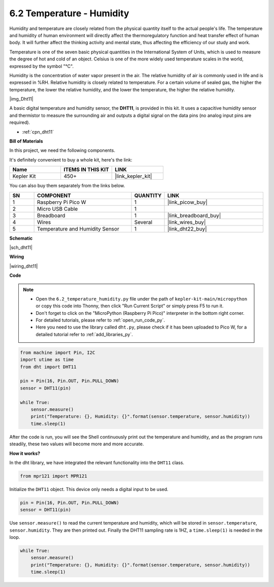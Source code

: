 .. _py_dht11:

6.2 Temperature - Humidity
=======================================


Humidity and temperature are closely related from the physical quantity itself to the actual people's life.
The temperature and humidity of human environment will directly affect the thermoregulatory function and heat transfer effect of human body.
It will further affect the thinking activity and mental state, thus affecting the efficiency of our study and work.

Temperature is one of the seven basic physical quantities in the International System of Units, which is used to measure the degree of hot and cold of an object.
Celsius is one of the more widely used temperature scales in the world, expressed by the symbol "℃".

Humidity is the concentration of water vapor present in the air.
The relative humidity of air is commonly used in life and is expressed in %RH. Relative humidity is closely related to temperature.
For a certain volume of sealed gas, the higher the temperature, the lower the relative humidity, and the lower the temperature, the higher the relative humidity.

|img_Dht11|

A basic digital temperature and humidity sensor, the **DHT11**, is provided in this kit.
It uses a capacitive humidity sensor and thermistor to measure the surrounding air and outputs a digital signal on the data pins (no analog input pins are required).

* :ref:`cpn_dht11`

**Bill of Materials**

In this project, we need the following components. 

It's definitely convenient to buy a whole kit, here's the link: 

.. list-table::
    :widths: 20 20 20
    :header-rows: 1

    *   - Name	
        - ITEMS IN THIS KIT
        - LINK
    *   - Kepler Kit	
        - 450+
        - |link_kepler_kit|

You can also buy them separately from the links below.


.. list-table::
    :widths: 5 20 5 20
    :header-rows: 1

    *   - SN
        - COMPONENT	
        - QUANTITY
        - LINK

    *   - 1
        - Raspberry Pi Pico W
        - 1
        - |link_picow_buy|
    *   - 2
        - Micro USB Cable
        - 1
        - 
    *   - 3
        - Breadboard
        - 1
        - |link_breadboard_buy|
    *   - 4
        - Wires
        - Several
        - |link_wires_buy|
    *   - 5
        - Temperature and Humidity Sensor
        - 1
        - |link_dht22_buy|

**Schematic**

|sch_dht11|


**Wiring**


|wiring_dht11|

**Code**

.. note::

    * Open the ``6.2_temperature_humidity.py`` file under the path of ``kepler-kit-main/micropython`` or copy this code into Thonny, then click "Run Current Script" or simply press F5 to run it.

    * Don't forget to click on the "MicroPython (Raspberry Pi Pico)" interpreter in the bottom right corner. 

    * For detailed tutorials, please refer to :ref:`open_run_code_py`. 
    
    * Here you need to use the library called ``dht.py``, please check if it has been uploaded to Pico W, for a detailed tutorial refer to :ref:`add_libraries_py`.

.. code-block:: python

    from machine import Pin, I2C
    import utime as time
    from dht import DHT11

    pin = Pin(16, Pin.OUT, Pin.PULL_DOWN)
    sensor = DHT11(pin)

    while True:
        sensor.measure()
        print("Temperature: {}, Humidity: {}".format(sensor.temperature, sensor.humidity))
        time.sleep(1)

After the code is run, you will see the Shell continuously print out the temperature and humidity, and as the program runs steadily, these two values will become more and more accurate.

**How it works?**

In the dht library, we have integrated the relevant functionality into the ``DHT11`` class.

.. code-block:: python

    from mpr121 import MPR121

Initialize the ``DHT11`` object. This device only needs a digital input to be used.

.. code-block:: python

    pin = Pin(16, Pin.OUT, Pin.PULL_DOWN)
    sensor = DHT11(pin)

Use ``sensor.measure()`` to read the current temperature and humidity, which will be stored in ``sensor.temperature``, ``sensor.humidity``.
They are then printed out.
Finally the DHT11 sampling rate is 1HZ, a ``time.sleep(1)`` is needed in the loop.

.. code-block:: python

    while True:
        sensor.measure()
        print("Temperature: {}, Humidity: {}".format(sensor.temperature, sensor.humidity))
        time.sleep(1)
